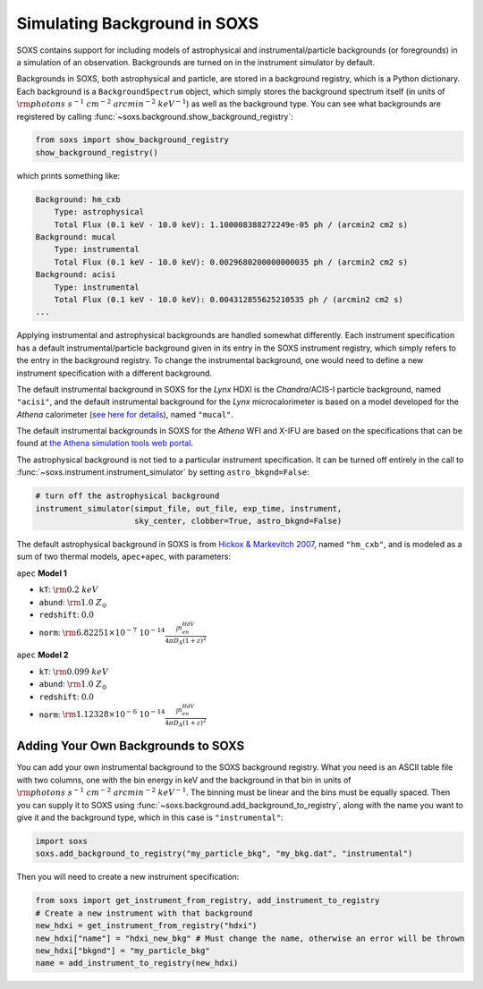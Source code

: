 .. _background:

Simulating Background in SOXS
=============================

SOXS contains support for including models of astrophysical and instrumental/particle backgrounds (or foregrounds)
in a simulation of an observation. Backgrounds are turned on in the instrument simulator by default. 

Backgrounds in SOXS, both astrophysical and particle, are stored in a background registry, which is a 
Python dictionary. Each background is a ``BackgroundSpectrum`` object, which simply stores the background
spectrum itself (in units of :math:`\rm{photons~s^{-1}~cm^{-2}~arcmin^{-2}~keV^{-1}}`) as well as the background
type. You can see what backgrounds are registered by calling :func:`~soxs.background.show_background_registry`:

.. code-block:: python
    
    from soxs import show_background_registry
    show_background_registry()

which prints something like:

.. code-block:: pycon

    Background: hm_cxb
        Type: astrophysical
        Total Flux (0.1 keV - 10.0 keV): 1.100008388272249e-05 ph / (arcmin2 cm2 s)
    Background: mucal
        Type: instrumental
        Total Flux (0.1 keV - 10.0 keV): 0.0029680200000000035 ph / (arcmin2 cm2 s)
    Background: acisi
        Type: instrumental
        Total Flux (0.1 keV - 10.0 keV): 0.004312855625210535 ph / (arcmin2 cm2 s)
    ...
    
Applying instrumental and astrophysical backgrounds are handled somewhat differently. Each instrument 
specification has a default instrumental/particle background given in its entry in the SOXS instrument 
registry, which simply refers to the entry in the background registry. To change the instrumental background,
one would need to define a new instrument specification with a different background. 

The default instrumental background in SOXS for the *Lynx* HDXI is the *Chandra*/ACIS-I particle 
background, named ``"acisi"``, and the default instrumental background for the *Lynx* microcalorimeter 
is based on a model developed for the *Athena* calorimeter 
(`see here for details <http://adsabs.harvard.edu/abs/2014A%26A...569A..54L>`_), named ``"mucal"``.

The default instrumental backgrounds in SOXS for the *Athena* WFI and X-IFU are based on the specifications
that can be found at `the Athena simulation tools web portal <http://www.the-athena-x-ray-observatory.eu/resources/simulation-tools.html>`_.

The astrophysical background is not tied to a particular instrument specification. It can be turned off
entirely in the call to :func:`~soxs.instrument.instrument_simulator` by setting ``astro_bkgnd=False``:

.. code-block:: python

    # turn off the astrophysical background
    instrument_simulator(simput_file, out_file, exp_time, instrument, 
                         sky_center, clobber=True, astro_bkgnd=False)

The default astrophysical background in SOXS is from 
`Hickox & Markevitch 2007 <http://adsabs.harvard.edu/abs/2007ApJ...661L.117H>`_, named ``"hm_cxb"``, and
is modeled as a sum of two thermal models, ``apec+apec``, with parameters:

``apec`` **Model 1**

* ``kT``: :math:`\rm{0.2~keV}`
* ``abund``: :math:`\rm{1.0~Z_\odot}`
* ``redshift``: :math:`0.0`
* ``norm``: :math:`\rm{6.82251 \times 10^{-7}~10^{-14}\frac{\int{n_en_HdV}}{4{\pi}D_A(1+z)^2}}`
 
``apec`` **Model 2**

* ``kT``: :math:`\rm{0.099~keV}`
* ``abund``: :math:`\rm{1.0~Z_\odot}`
* ``redshift``: :math:`0.0`
* ``norm``: :math:`\rm{1.12328 \times 10^{-6}~10^{-14}\frac{\int{n_en_HdV}}{4{\pi}D_A(1+z)^2}}`

Adding Your Own Backgrounds to SOXS
-----------------------------------

You can add your own instrumental background to the SOXS background registry. What you need is an 
ASCII table file with two columns, one with the bin energy in keV and the background in that bin in 
units of :math:`\rm{photons~s^{-1}~cm^{-2}~arcmin^{-2}~keV^{-1}}`. The binning must be linear and 
the bins must be equally spaced. Then you can supply it to SOXS using 
:func:`~soxs.background.add_background_to_registry`, along with the name you want to give it and
the background type, which in this case is ``"instrumental"``:

.. code-block:: python

    import soxs
    soxs.add_background_to_registry("my_particle_bkg", "my_bkg.dat", "instrumental")

Then you will need to create a new instrument specification:

.. code-block:: python

    from soxs import get_instrument_from_registry, add_instrument_to_registry
    # Create a new instrument with that background
    new_hdxi = get_instrument_from_registry("hdxi")
    new_hdxi["name"] = "hdxi_new_bkg" # Must change the name, otherwise an error will be thrown
    new_hdxi["bkgnd"] = "my_particle_bkg"
    name = add_instrument_to_registry(new_hdxi)

